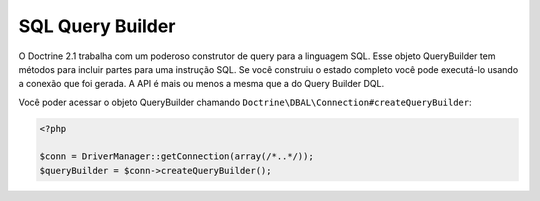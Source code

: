 SQL Query Builder
=================

O Doctrine 2.1 trabalha com um poderoso construtor de query para a linguagem SQL. Esse objeto QueryBuilder 
tem métodos para incluir partes para uma instrução SQL. Se você construiu o estado completo você pode executá-lo
usando a conexão que foi gerada. A API é mais ou menos a mesma que a do Query Builder DQL.

Você poder acessar o objeto QueryBuilder chamando ``Doctrine\DBAL\Connection#createQueryBuilder``:

.. code-block:: php

    <?php

    $conn = DriverManager::getConnection(array(/*..*/));
    $queryBuilder = $conn->createQueryBuilder();

